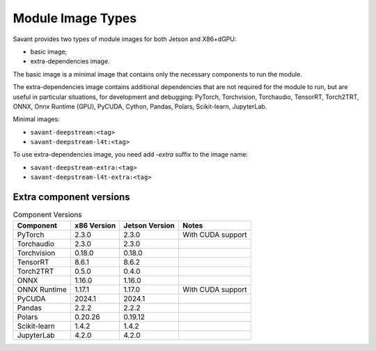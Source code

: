 Module Image Types
==================

Savant provides two types of module images for both Jetson and X86+dGPU:

- basic image;
- extra-dependencies image.

The basic image is a minimal image that contains only the necessary components to run the module.

The extra-dependencies image contains additional dependencies that are not required for the module to run, but are useful in particular situations, for development and debugging: PyTorch, Torchvision, Torchaudio, TensorRT, Torch2TRT, ONNX, Onnx Runtime (GPU), PyCUDA, Cython, Pandas, Polars, Scikit-learn, JupyterLab.

Minimal images:

- ``savant-deepstream:<tag>``
- ``savant-deepstream-l4t:<tag>``

To use extra-dependencies image, you need add `-extra` suffix to the image name:

- ``savant-deepstream-extra:<tag>``
- ``savant-deepstream-l4t-extra:<tag>``

Extra component versions
------------------------

.. list-table:: Component Versions
    :header-rows: 1

    * - Component
      - x86 Version
      - Jetson Version
      - Notes
    * - PyTorch
      - 2.3.0
      - 2.3.0
      - With CUDA support
    * - Torchaudio
      - 2.3.0
      - 2.3.0
      -
    * - Torchvision
      - 0.18.0
      - 0.18.0
      -
    * - TensorRT
      - 8.6.1
      - 8.6.2
      -
    * - Torch2TRT
      - 0.5.0
      - 0.4.0
      -
    * - ONNX
      - 1.16.0
      - 1.16.0
      -
    * - ONNX Runtime
      - 1.17.1
      - 1.17.0
      - With CUDA support
    * - PyCUDA
      - 2024.1
      - 2024.1
      -
    * - Pandas
      - 2.2.2
      - 2.2.2
      -
    * - Polars
      - 0.20.26
      - 0.19.12
      -
    * - Scikit-learn
      - 1.4.2
      - 1.4.2
      -
    * - JupyterLab
      - 4.2.0
      - 4.2.0
      -
